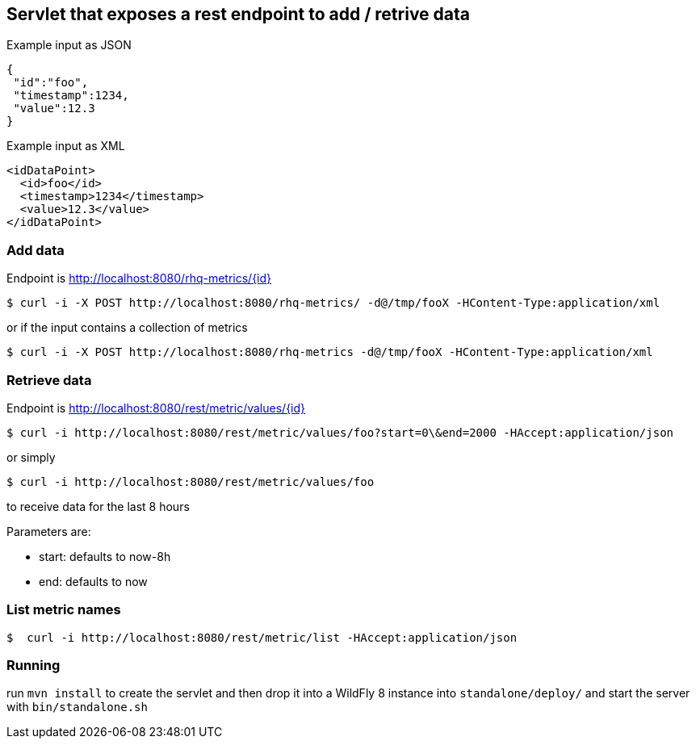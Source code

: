 == Servlet that exposes a rest endpoint to add / retrive data

Example input as JSON
[source,json]
----
{
 "id":"foo",
 "timestamp":1234,
 "value":12.3
}
----

Example input as XML
[source,xml]
----
<idDataPoint>
  <id>foo</id>
  <timestamp>1234</timestamp>
  <value>12.3</value>
</idDataPoint>
----

=== Add data

Endpoint is http://localhost:8080/rhq-metrics/{id}

  $ curl -i -X POST http://localhost:8080/rhq-metrics/ -d@/tmp/fooX -HContent-Type:application/xml

or if the input contains a collection of metrics

  $ curl -i -X POST http://localhost:8080/rhq-metrics -d@/tmp/fooX -HContent-Type:application/xml

=== Retrieve data

Endpoint is http://localhost:8080/rest/metric/values/{id}

  $ curl -i http://localhost:8080/rest/metric/values/foo?start=0\&end=2000 -HAccept:application/json

or simply

  $ curl -i http://localhost:8080/rest/metric/values/foo

to receive data for the last 8 hours

Parameters are:

* start: defaults to now-8h
* end: defaults to now

=== List metric names

  $  curl -i http://localhost:8080/rest/metric/list -HAccept:application/json

=== Running

run `mvn install` to create the servlet and then drop it into a WildFly 8
instance into `standalone/deploy/` and start the server with `bin/standalone.sh`